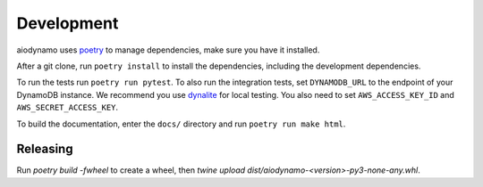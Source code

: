 Development
===========

aiodynamo uses `poetry`_ to manage dependencies, make sure you have it installed.

After a git clone, run ``poetry install`` to install the dependencies, including the development dependencies.

To run the tests run ``poetry run pytest``. To also run the integration tests, set ``DYNAMODB_URL`` to the endpoint
of your DynamoDB instance. We recommend you use `dynalite`_ for local testing. You also need to set ``AWS_ACCESS_KEY_ID``
and ``AWS_SECRET_ACCESS_KEY``.

To build the documentation, enter the ``docs/`` directory and run ``poetry run make html``.


Releasing
---------

Run `poetry build -fwheel` to create a wheel, then `twine upload dist/aiodynamo-<version>-py3-none-any.whl`.

.. _poetry: https://poetry.eustace.io/
.. _dynalite: https://github.com/mhart/dynalite
